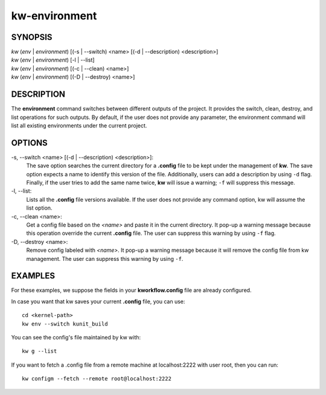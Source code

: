 ==============
kw-environment
==============

.. _environment-doc:

SYNOPSIS
========
| *kw* (*env* | *environment*) [(-s | \--switch) <name> [(-d | \--description) <description>]
| *kw* (*env* | *environment*) [-l | \--list]
| *kw* (*env* | *environment*) [(-c | --clean) <name>]
| *kw* (*env* | *environment*) [(-D | \--destroy) <name>]

DESCRIPTION
===========
The **environment** command switches between different outputs of the project.
It provides the switch, clean, destroy, and list operations for such outputs.
By default, if the user does not provide any parameter, the environment command
will list all existing environments under the current project.

OPTIONS
=======
-s, \--switch <name> [(-d | --description) <description>]:
  The save option searches the current directory for a **.config** file to be
  kept under the management of **kw**. The save option expects a name to identify
  this version of the file. Additionally, users can add a description by
  using ``-d`` flag. Finally, if the user tries to add the same name twice,
  **kw** will issue a warning; ``-f`` will suppress this message.

-l, \--list:
  Lists all the **.config** file versions available. If the user does not
  provide any command option, kw will assume the list option.

-c, \--clean <name>:
  Get a config file based on the *<name>* and paste it in the current
  directory. It pop-up a warning message because this operation override the
  current **.config** file. The user can suppress this warning by using ``-f``
  flag.

-D, \--destroy <name>:
  Remove config labeled with *<name>*. It pop-up a warning message because it
  will remove the config file from kw management. The user can suppress this
  warning by using ``-f``.


EXAMPLES
========
For these examples, we suppose the fields in your **kworkflow.config** file are
already configured.

In case you want that kw saves your current **.config** file, you can use::

  cd <kernel-path>
  kw env --switch kunit_build

You can see the config's file maintained by kw with::

  kw g --list

If you want to fetch a .config file from a remote machine at localhost:2222 with
user root, then you can run::

  kw configm --fetch --remote root@localhost:2222

